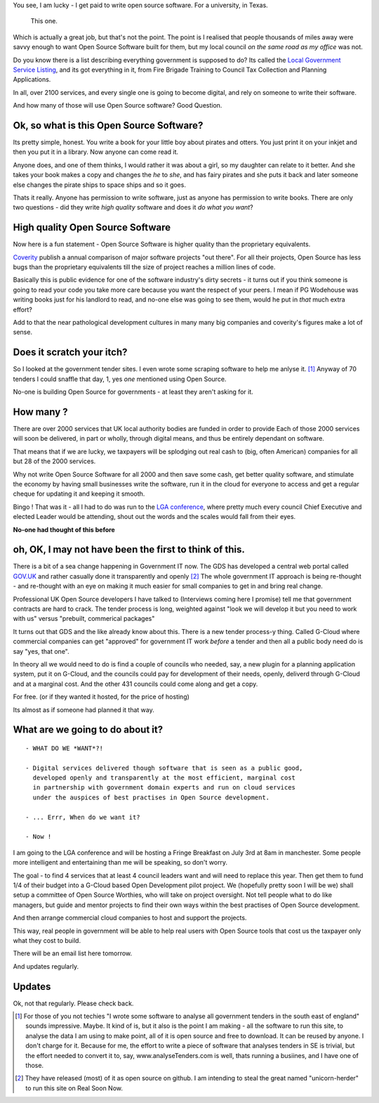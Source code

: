 
You see, I am lucky - I get paid to write open source software.  For a
university, in Texas.

.. figure:: https://mw2.google.com/mw-panoramio/photos/medium/12149191.jpg
     :width: 250 px
     :height: 140 px

     This one.

Which is actually a great job, but that's not the point.  The point is I
realised that people thousands of miles away were savvy enough to want Open
Source Software built for them, but my local council *on the same road as my
office* was not.

.. figure: /assets/images/pbrian_headshot.jg

       This road.

Do you know there is a list describing everything government is supposed to do?
Its called the `Local Government Service Listing
<http://standards.esd.org.uk>`_, and its got everything in it, from Fire Brigade
Training to Council Tax Collection and Planning Applications.

In all, over 2100 services, and every single one is going to become digital, and
rely on someone to write their software.

And how many of those will use Open Source software?  Good Question.

Ok, so what is this Open Source Software?
-----------------------------------------

Its pretty simple, honest. You write a book for your little boy about pirates
and otters. You just print it on your inkjet and then you put it in a
library. Now anyone can come read it.  

Anyone does, and one of them thinks, I would rather it was about a girl, so my
daughter can relate to it better.  And she takes your book makes a copy and
changes the *he* to *she*, and has fairy pirates and she puts it back and later
someone else changes the pirate ships to space ships and so it goes.

Thats it really.  Anyone has permission to write software, just as anyone has
permission to write books.  There are only two questions - did they write *high
quality* software and does it *do what you want*?

High quality Open Source Software
---------------------------------

Now here is a fun statement - Open Source Software is higher quality than the proprietary equivalents.

`Coverity <http://www.coverity.com>`_ publish a annual comparison of major software
projects "out there".  For all their projects, Open Source has less bugs than
the proprietary equivalents till the size of project reaches a million lines of
code. 

Basically this is public evidence for one of the software industry's dirty
secrets - it turns out if you think someone is going to read your code 
you take more care because you want the respect of your peers.  I mean
if PG Wodehouse was writing books just for his landlord to read, and no-one else was
going to see them, would he put in *that* much extra effort?

Add to that the near pathological development cultures in many many big
companies and coverity's figures make a lot of sense.



Does it scratch your itch?
--------------------------

So I looked at the government tender sites.  I even wrote some scraping software to help me anlyse it. [#]_
Anyway of 70 tenders I could snaffle that day, 1, yes *one* mentioned using Open Source.

No-one is building Open Source for governments - at least they aren't asking for it.

How many ?
----------

There are over 2000 services that UK local authority bodies are funded in order to provide
Each of those 2000 services will soon be delivered, in part or wholly, through digital 
means, and thus be entirely dependant on software.

That means that if we are lucky, we taxpayers will be splodging out real cash to
(big, often American) companies for all but 28 of the 2000 services.

Why not write Open Source Software for all 2000 and then save some cash, get
better quality software, and stimulate the economy by having small businesses
write the software, run it in the cloud for everyone to access and get a regular
cheque for updating it and keeping it smooth.

Bingo ! That was it - all I had to do was run to the `LGA conference <http://www.local.gov.uk>`_, where pretty much
every council Chief Executive and elected Leader would be attending, shout out
the words and the scales would fall from their eyes.

**No-one had thought of this before**

oh, OK, I may not have been the first to think of this.  
-------------------------------------------------------

There is a bit of a sea change happening in Government IT now.  The GDS has
developed a central web portal called `GOV.UK <http://www.gov.uk>`_ and rather
casually done it transparently and openly [#]_ The whole government IT approach
is being re-thought - and re-thought with an eye on making it much easier for
small companies to get in and bring real change.

Professional UK Open Source developers I have talked to (Interviews coming here
I promise) tell me that government contracts are hard to crack.  The tender
process is long, weighted against "look we will develop it but you need to work
with us" versus "prebuilt, commerical packages"

It turns out that GDS and the like already know about this.  There is a new
tender process-y thing.  Called G-Cloud where commercial companies can get
"approved" for government IT work *before* a tender and then all a public body
need do is say "yes, that one".

In theory all we would need to do is find a couple of councils who needed, say,
a new plugin for a planning application system, put it on G-Cloud, and the
councils could pay for development of their needs, openly, deliverd through
G-Cloud and at a marginal cost.  And the other 431 councils could come along and
get a copy.

For free.  (or if they wanted it hosted, for the price of hosting)

Its almost as if someone had planned it that way.


What are we going to do about it?
---------------------------------

::

   - WHAT DO WE *WANT*?!

   - Digital services delivered though software that is seen as a public good,
     developed openly and transparently at the most efficient, marginal cost
     in partnership with government domain experts and run on cloud services 
     under the auspices of best practises in Open Source development.

   - ... Errr, When do we want it?

   - Now !


I am going to the LGA conference and will be hosting a Fringe Breakfast on July
3rd at 8am in manchester.  Some people more intelligent and entertaining than me
will be speaking, so don't worry.

The goal - to find 4 services that at least 4 council leaders want and will need
to replace this year.  Then get them to fund 1/4 of their budget into a G-Cloud
based Open Development pilot project.  We (hopefully pretty soon I will be we)
shall setup a committee of Open Source Worthies, who will take on project oversight.
Not tell people what to do like managers, but guide and mentor projects to find their own ways
within the best practises of Open Source development. 

And then arrange commercial cloud companies to host and support the projects.  

This way, real people in government will be able to help real users with Open
Source tools that cost us the taxpayer only what they cost to build.


There will be an email list here tomorrow.

And updates regularly.

Updates
-------

Ok, not that regularly.  Please check back.


     


.. [#] For those of you not techies "I wrote some software to analyse all
       government tenders in the south east of england" sounds impressive.
       Maybe.  It kind of is, but it also is the point I am making - all the
       software to run this site, to analyse the data I am using to make point,
       all of it is open source and free to download.  It can be reused by
       anyone.  I don't charge for it.  Because for me, the effort to write a
       piece of software that analyses tenders in SE is trivial, but the effort
       needed to convert it to, say, www.analyseTenders.com is well, thats
       running a busiines, and I have one of those.

.. [#] They have released (most) of it as open source on github.  I am intending to 
       steal the great named "unicorn-herder" to run this site on Real Soon Now.


..     There is a whole mess of research to be done on how the labour market fluidity in OSS
       impacts the quality, and how remote working will have similar impact on real labout makret fluidity.

